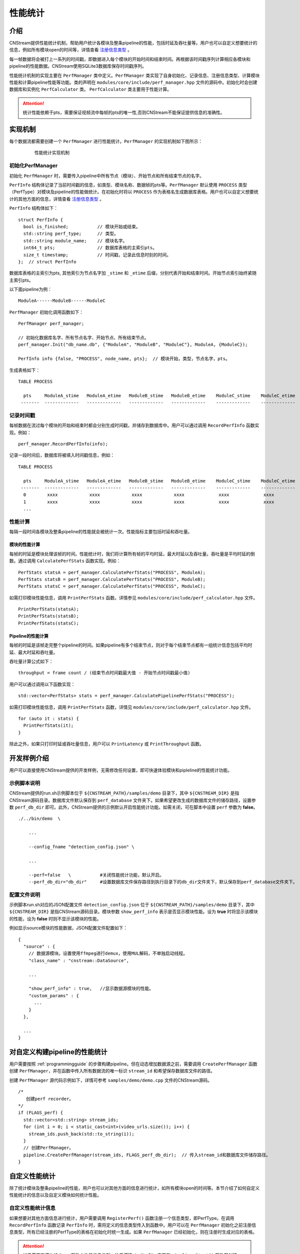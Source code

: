 .. _性能统计:

性能统计
=============

介绍
-------

CNStream提供性能统计机制，帮助用户统计各模块及整条pipeline的性能，包括时延及吞吐量等。用户也可以自定义想要统计的信息，例如所有模块open的时间等，详情查看 注册信息类型_ 。

每一帧数据将会被打上一系列的时间戳，即数据进入每个模块的开始时间和结束时间。再根据该时间戳序列计算相应各模块和pipeline的性能数据。CNStream使用SQLite3数据库保存时间戳序列。

性能统计机制的实现主要在 ``PerfManager`` 类中定义。``PerfManager`` 类实现了自身初始化、记录信息、注册信息类型、计算模块性能和计算pipeline性能等功能。类的声明在 ``modules/core/include/perf_manager.hpp`` 文件的源码中。初始化时会创建数据库和实例化 ``PerfCalculator`` 类。 ``PerfCalculator`` 类主要用于性能计算。

.. attention::
    |  统计性能依赖于pts，需要保证视频流中每帧的pts的唯一性,否则CNStream不能保证提供信息的准确性。


实现机制
----------

每个数据流都需要创建一个 ``PerfManager`` 进行性能统计。``PerfManager`` 的实现机制如下图所示：

    .. figure::  ../images/performance_mech.png

       性能统计实现机制


初始化PerfManager
<<<<<<<<<<<<<<<<<<<

初始化 ``PerfManager`` 时，需要传入pipeline中所有节点（模块）、开始节点和所有结束节点的名字。

``PerfInfo`` 结构体记录了当前时间戳的信息，如类型、模块名称、数据帧的pts等。``PerfManager`` 默认使用 ``PROCESS`` 类型（PerfType）对模块及pipeline的性能做统计。在初始化时将以 ``PROCESS`` 作为表格名生成数据库表格。用户也可以自定义想要统计的其他方面的信息，详情查看 注册信息类型_ 。

``PerfInfo`` 结构体如下：

::

  struct PerfInfo {
    bool is_finished;           // 模块开始或结束。
    std::string perf_type;      // 类型。
    std::string module_name;    // 模块名字。
    int64_t pts;                // 数据库表格的主索引pts。
    size_t timestamp;           // 时间戳，记录此信息时刻的时间。
  };  // struct PerfInfo

数据库表格的主索引为pts, 其他索引为节点名字加 ``_stime`` 和 ``_etime`` 后缀，分别代表开始和结束时间。开始节点索引始终紧随主索引pts。

以下面pipeline为例：

::

    ModuleA------ModuleB------ModuleC

``PerfManager`` 初始化调用函数如下：

::

  PerfManager perf_manager;

  // 初始化数据库名字、所有节点名字、开始节点、所有结束节点。
  perf_manager.Init("db_name.db", {"ModuleA", "ModuleB", "ModuleC"}, ModuleA, {ModuleC});

  PerfInfo info {false, "PROCESS", node_name, pts};  // 模块开始，类型，节点名字，pts。

生成表格如下：

::

  TABLE PROCESS

    pts     ModuleA_stime   ModuleA_etime   ModuleB_stime   ModuleB_etime    ModuleC_stime    ModuleC_etime
   -------  -------------   -------------   -------------   -------------    -------------    -------------

记录时间戳
<<<<<<<<<<<

每帧数据在流过每个模块的开始和结束时都会分别生成时间戳，并储存到数据库中。用户可以通过调用 ``RecordPerfInfo`` 函数实现。例如：

::

  perf_manager.RecordPerfInfo(info); 

记录一段时间后，数据库将被填入时间戳信息，例如：

::

  TABLE PROCESS

    pts     ModuleA_stime   ModuleA_etime   ModuleB_stime   ModuleB_etime    ModuleC_stime    ModuleC_etime
   -------  -------------   -------------   -------------   -------------    -------------    -------------
    0        xxxx            xxxx            xxxx            xxxx             xxxx             xxxx
    1        xxxx            xxxx            xxxx            xxxx             xxxx             xxxx
    ...

性能计算
<<<<<<<<<

每隔一段时间各模块及整条pipeline的性能就会被统计一次。性能指标主要包括时延和吞吐量。

模块的性能计算
****************

每帧的时延是模块处理该帧的时间。性能统计时，我们将计算所有帧的平均时延，最大时延以及吞吐量。吞吐量是平均时延的倒数。通过调用 ``CalculatePerfStats`` 函数实现。例如：

::

    PerfStats statsA = perf_manager.CalculatePerfStats("PROCESS", ModuleA);
    PerfStats statsB = perf_manager.CalculatePerfStats("PROCESS", ModuleB);
    PerfStats statsC = perf_manager.CalculatePerfStats("PROCESS", ModuleC);

如需打印模块性能信息，调用 ``PrintPerfStats`` 函数。详情参见 ``modules/core/include/perf_calculator.hpp`` 文件。

::

    PrintPerfStats(statsA);
    PrintPerfStats(statsB);
    PrintPerfStats(statsC);

Pipeline的性能计算
********************

每帧的时延是该帧走完整个pipeline的时间。如果pipeline有多个结束节点，则对于每个结束节点都有一组统计信息包括平均时延、最大时延和吞吐量。

吞吐量计算公式如下：

::

  throughput = frame count / (结束节点时间戳最大值 - 开始节点时间戳最小值)

用户可以通过调用以下函数实现：

::

    std::vector<PerfStats> stats = perf_manager.CalculatePipelinePerfStats("PROCESS");

如需打印模块性能信息，调用 ``PrintPerfStats`` 函数，详情见 ``modules/core/include/perf_calculator.hpp`` 文件。

::

    for (auto it : stats) {
      PrintPerfStats(it);
    }

除此之外，如果只打印时延或吞吐量信息，用户可以 ``PrintLatency`` 或 ``PrintThroughput`` 函数。

开发样例介绍
---------------

用户可以直接使用CNStream提供的开发样例，无需修改任何设置，即可快速体验模块和pipleline的性能统计功能。

示例脚本说明
<<<<<<<<<<<<<<<<<<

CNStream提供的run.sh示例脚本位于 ``${CNSTREAM_PATH}/samples/demo`` 目录下，其中 ``${CNSTREAM_DIR}`` 是指CNStream源码目录。数据库文件默认保存到 ``perf_database`` 文件夹下。如果希望更改生成的数据库文件的储存路径，设置参数 ``perf_db_dir`` 即可。此外，CNStream提供的示例默认开启性能统计功能。如需关闭，可在脚本中设置 ``perf`` 参数为 **false**。

::

  ./../bin/demo  \

      ...

      --config_fname "detection_config.json" \

      ...

      --perf=false   \           #关闭性能统计功能，默认开启。
      --perf_db_dir="db_dir"     #设置数据库文件保存路径到执行目录下的db_dir文件夹下，默认保存到perf_database文件夹下。

配置文件说明
<<<<<<<<<<<<<<<<<<<<

示例脚本run.sh对应的JSON配置文件 ``detection_config.json`` 位于 ``${CNSTREAM_PATH}/samples/demo`` 目录下，其中 ``${CNSTREAM_DIR}`` 是指CNStream源码目录。模块参数 ``show_perf_info`` 表示是否显示模块性能。设为 **true** 时将显示该模块的性能，设为 **false** 时则不显示该模块的性能。

例如显示source模块的性能数据，JSON配置文件配置如下：

::

  {
    "source" : {
      // 数据源模块。设置使用ffmpeg进行demux，使用MUL解码，不单独启动线程。
      "class_name" : "cnstream::DataSource",

      ...

      "show_perf_info" : true,   //显示数据源模块的性能。
      "custom_params" : {
        ...
      }
    },

    ...
  }

.. _自定义构建pipeline:

对自定义构建pipeline的性能统计
------------------------------

用户需要按照 :ref:`programmingguide` 的步骤构建pipeline。但在动态增加数据源之前，需要调用 ``CreatePerfManager`` 函数创建 ``PerfManager``，并在函数中传入所有数据流的唯一标识 ``stream_id`` 和希望保存数据库文件的路径。

创建 ``PerfManager`` 源代码示例如下，详情可参考 ``samples/demo/demo.cpp`` 文件的CNStream源码。

::

   /*
      创建perf recorder。
   */
   if (FLAGS_perf) {
     std::vector<std::string> stream_ids;
     for (int i = 0; i < static_cast<int>(video_urls.size()); i++) {
       stream_ids.push_back(std::to_string(i));
     }
     // 创建PerfManager。
     pipeline.CreatePerfManager(stream_ids, FLAGS_perf_db_dir);  // 传入stream_id和数据库文件储存路径。
   }

自定义性能统计
----------------

除了统计模块及整条pipeline的性能，用户也可以对其他方面的信息进行统计，如所有模块open的时间等。本节介绍了如何自定义性能统计的信息以及自定义模块如何统计性能。

.. _注册信息类型:

自定义性能统计信息
<<<<<<<<<<<<<<<<<<<<

如果想要对其他方面信息进行统计，用户需要调用 ``RegisterPerf()`` 函数注册一个信息类型，即PerfType。在调用 ``RecordPerfInfo`` 函数记录 ``PerfInfo`` 时，需将定义的信息类型传入到函数中。用户可以在 ``PerfManager`` 初始化之前注册信息类型，所有已经注册的PerfType的表格在初始化时统一生成。如果 ``PerfManager`` 已经初始化，则在注册时生成对应的表格。

.. attention::
    |  如果需要在模块的 ``Open`` 函数中注册信息类型，注意搭建pipeline时一定要在 ``pipeline.Start()`` 函数前创建 ``PerfManager``。详情参考 自定义构建pipeline_ 。
	
例如，注册TEST1类型和TEST2类型。

::

  PerfManager perf_manager;

  // 注册TEST1类型。
  perf_manager.RegisterPerf("TEST1");

  // 初始化PerfManager。
  perf_manager.Init("db_nam.db", {"ModuleA", "ModuleB", "ModuleC"}, ModuleA, {ModuleC});

  // 注册TEST2类型。
  perf_manager.RegisterPerf("TEST2");

  PerfInfo info1 {false, "TEST1", node_name, pts};
  perf_manager.RecordPerfInfo(info1);

  PerfInfo info2 {false, "TEST2", node_name, pts};
  perf_manager.RecordPerfInfo(info2);


自定义计时
<<<<<<<<<<<<<<<<<<<

用户需要在模块基类中声明如下变量来实现自定义计时。调用 ``CreatePerfManager`` 函数后，其他模块即可访问到各视频流的 ``PerfManager``。

::

  // 每个视频流的PerfManager。key为stream_id。
  std::unordered_map<std::string, std::shared_ptr<PerfManager>> perf_managers_;


自定义模块设置
<<<<<<<<<<<<<<<<

如果不在pipeline中调用自定义模块的 ``Process`` 和 ``TransmitData`` 函数，则用户需要在模块的Process开始处记录开始时间戳，处理完毕后记录结束时间戳。
